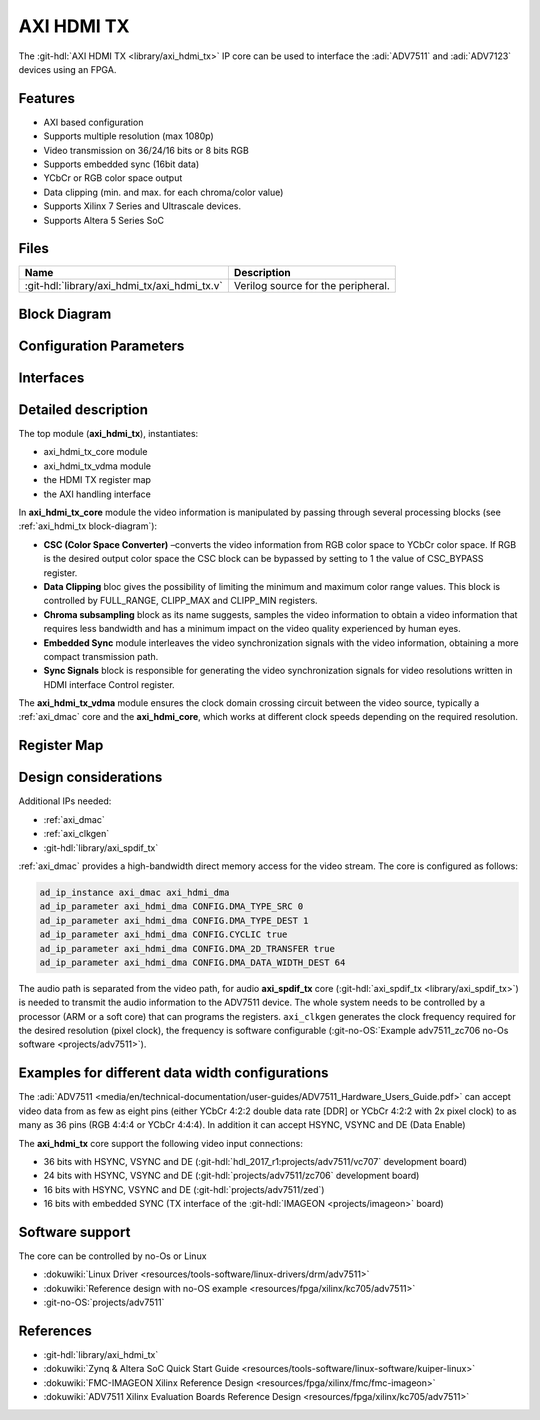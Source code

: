 .. _axi_hdmi_tx:

AXI HDMI TX
===============================================================================

.. hdl-component-diagram::

The :git-hdl:`AXI HDMI TX <library/axi_hdmi_tx>` IP core can be used to interface
the :adi:`ADV7511` and :adi:`ADV7123` devices using an FPGA.

Features
-------------------------------------------------------------------------------

* AXI based configuration
* Supports multiple resolution (max 1080p)
* Video transmission on 36/24/16 bits or 8 bits RGB
* Supports embedded sync (16bit data)
* YCbCr or RGB color space output
* Data clipping (min. and max. for each chroma/color value)
* Supports Xilinx 7 Series and Ultrascale devices.
* Supports Altera 5 Series SoC

Files
--------------------------------------------------------------------------------

.. list-table::
   :header-rows: 1

   * - Name
     - Description
   * - :git-hdl:`library/axi_hdmi_tx/axi_hdmi_tx.v`
     - Verilog source for the peripheral.

.. _axi_hdmi_tx block-diagram:

Block Diagram
--------------------------------------------------------------------------------

.. image:: block_diagram.svg
   :alt: AXI HDMI TX block diagram
   :align: center

Configuration Parameters
-------------------------------------------------------------------------------

.. hdl-parameters::

   * - ID
     - Core ID should be unique for each axi_hdmi_tx IP in the system.
   * - FPGA_TECHNOLOGY
     - Used to select the FPGA Technolgy; beyond the "Choices/Range" listed, also
       supports Altera 5 series (101) devices.
   * - CR_CB_N
     - | Used in the chroma subsampling process, selecting which of the red or blue
       | data components will be transmitted first in-between green samples. 1 = red, 0 = blue
   * - INTERFACE
     - | Interface type towards the 7511. Available options: 16_BIT, 24_BIT, 36_BIT,
       | 16_BIT_EMBEDDED_SYNC, VGA_INTERFACE
   * - OUT_CLK_POLARITY
     - 0 = Launch on rising edge, 1 = Launch on falling edge.

Interfaces
-------------------------------------------------------------------------------

.. hdl-interfaces::

   * - reference_clk
     - Pixel clock, generated by an axi_clkgen IP core (axi_hdmi_clkgen in
       reference design.
   * - hdmi_out_clk
     - Output clock.
   * - s_axis
     - DMA AXIS interface (vdma).
   * - hdmi_16_hsync
     - Horizontal sync signal.
   * - hdmi_16_vsync
     - Vertical sync signal.
   * - hdmi_16_data_e
     - Data enable signal.
   * - hdmi_16_data
     - HDMI data.
   * - hdmi_16_es_data
     - HDMI embedded sync data.
   * - hdmi_24_hsync
     - Horizontal sync signal.
   * - hdmi_24_vsync
     - Vertical sync signal.
   * - hdmi_24_data_e
     - Data enable signal.
   * - hdmi_24_data
     - HDMI data.
   * - hdmi_36_hsync
     - Horizontal sync signal.
   * - hdmi_36_vsync
     - Vertical sync signal.
   * - hdmi_36_data_e
     - Data enable signal.
   * - hdmi_36_data
     - HDMI data.
   * - vga_out_clk
     - Output clock.
   * - vga_hsync
     - Horizontal sync signal.
   * - vga_vsync
     - Vertical sync signal.
   * - vga_red
     - VGA red data.
   * - vga_green
     - VGA green data.
   * - vga_blue
     - VGA red data.

Detailed description
-------------------------------------------------------------------------------

The top module (**axi_hdmi_tx**), instantiates:

* axi_hdmi_tx_core module
* axi_hdmi_tx_vdma module
* the HDMI TX register map
* the AXI handling interface

In **axi_hdmi_tx_core** module the video information is manipulated by passing
through several processing blocks (see :ref:`axi_hdmi_tx block-diagram`):

* **CSC (Color Space Converter)** –converts the video information from RGB color
  space to YCbCr color space. If RGB is the desired output color space the CSC
  block can be bypassed by setting to 1 the value of CSC_BYPASS register.
* **Data Clipping** bloc gives the possibility of limiting the minimum and
  maximum color range values. This block is controlled by FULL_RANGE, CLIPP_MAX
  and CLIPP_MIN registers.
* **Chroma subsampling** block as its name suggests, samples the video
  information to obtain a video information that requires less bandwidth and
  has a minimum impact on the video quality experienced by human eyes.
* **Embedded Sync** module interleaves the video synchronization signals with
  the video information, obtaining a more compact transmission path.
* **Sync Signals** block is responsible for generating the video synchronization
  signals for video resolutions written in HDMI interface Control register.

The **axi_hdmi_tx_vdma** module ensures the clock domain crossing circuit
between the video source, typically a :ref:`axi_dmac` core and the
**axi_hdmi_core**, which works at different clock speeds depending on the
required resolution.

Register Map
-------------------------------------------------------------------------------

.. hdl-regmap::
   :name: HDMI_TX

Design considerations
-------------------------------------------------------------------------------

Additional IPs needed:

* :ref:`axi_dmac`
* :ref:`axi_clkgen`
* :git-hdl:`library/axi_spdif_tx`

:ref:`axi_dmac` provides a high-bandwidth direct memory access for the video stream.
The core is configured as follows:

.. code:: tcl

   ad_ip_instance axi_dmac axi_hdmi_dma
   ad_ip_parameter axi_hdmi_dma CONFIG.DMA_TYPE_SRC 0
   ad_ip_parameter axi_hdmi_dma CONFIG.DMA_TYPE_DEST 1
   ad_ip_parameter axi_hdmi_dma CONFIG.CYCLIC true
   ad_ip_parameter axi_hdmi_dma CONFIG.DMA_2D_TRANSFER true
   ad_ip_parameter axi_hdmi_dma CONFIG.DMA_DATA_WIDTH_DEST 64

The audio path is separated from the video path, for audio **axi_spdif_tx** core
(:git-hdl:`axi_spdif_tx <library/axi_spdif_tx>`) is needed to transmit the audio
information to the ADV7511 device.
The whole system needs to be controlled by a processor (ARM or a soft core) that
can programs the registers.
``axi_clkgen`` generates the clock frequency required for the desired resolution
(pixel clock), the frequency is software configurable
(:git-no-OS:`Example adv7511_zc706 no-Os software <projects/adv7511>`).

Examples for different data width configurations
-------------------------------------------------------------------------------

The :adi:`ADV7511 <media/en/technical-documentation/user-guides/ADV7511_Hardware_Users_Guide.pdf>`
can accept video data from as few as eight pins (either YCbCr 4:2:2 double data
rate [DDR] or YCbCr 4:2:2 with 2x pixel clock) to as many as 36 pins (RGB 4:4:4
or YCbCr 4:4:4). In addition it can accept HSYNC, VSYNC and DE (Data Enable)

The **axi_hdmi_tx** core support the following video input connections:

* 36 bits with HSYNC, VSYNC and DE (:git-hdl:`hdl_2017_r1:projects/adv7511/vc707` development board)
* 24 bits with HSYNC, VSYNC and DE (:git-hdl:`projects/adv7511/zc706` development board)
* 16 bits with HSYNC, VSYNC and DE (:git-hdl:`projects/adv7511/zed`)
* 16 bits with embedded SYNC (TX interface of the :git-hdl:`IMAGEON <projects/imageon>` board)

Software support
-------------------------------------------------------------------------------

The core can be controlled by no-Os or Linux

* :dokuwiki:`Linux Driver <resources/tools-software/linux-drivers/drm/adv7511>`
* :dokuwiki:`Reference design with no-OS example <resources/fpga/xilinx/kc705/adv7511>`
* :git-no-OS:`projects/adv7511`

References
-------------------------------------------------------------------------------

* :git-hdl:`library/axi_hdmi_tx`
* :dokuwiki:`Zynq & Altera SoC Quick Start Guide <resources/tools-software/linux-software/kuiper-linux>`
* :dokuwiki:`FMC-IMAGEON Xilinx Reference Design <resources/fpga/xilinx/fmc/fmc-imageon>`
* :dokuwiki:`ADV7511 Xilinx Evaluation Boards Reference Design <resources/fpga/xilinx/kc705/adv7511>`
